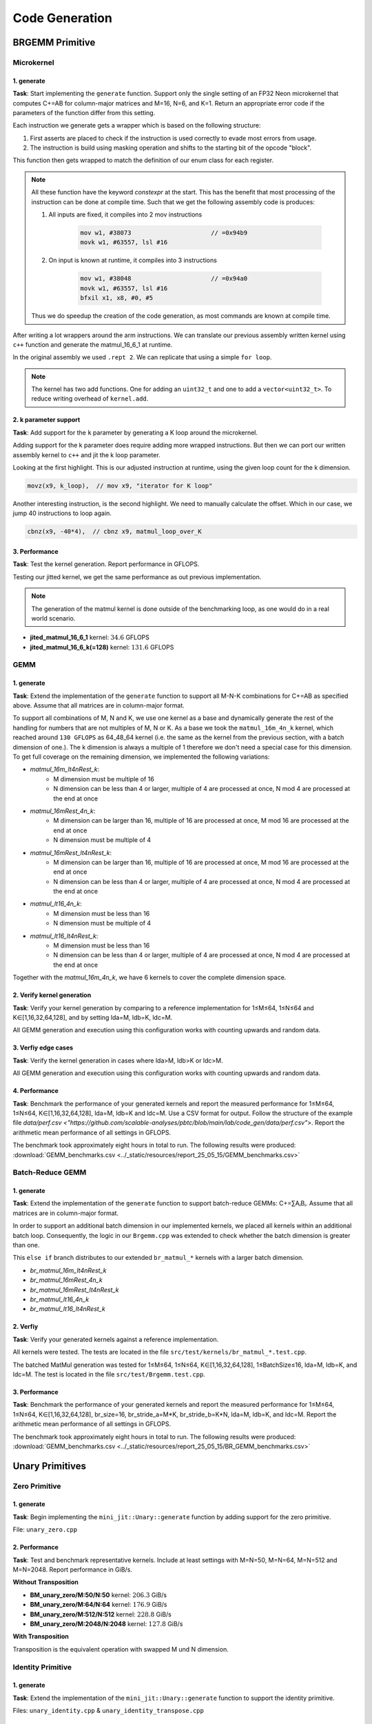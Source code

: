 Code Generation
===============

BRGEMM Primitive
----------------

Microkernel
^^^^^^^^^^^

1. generate
"""""""""""

**Task**: Start implementing the ``generate`` function. Support only the single setting of an FP32 Neon microkernel that computes C+=AB for column-major matrices and M=16, N=6, and K=1. Return an appropriate error code if the parameters of the function differ from this setting.

Each instruction we generate gets a wrapper which is based on the following structure:

1. First asserts are placed to check if the instruction is used correctly to evade most errors from usage.

2. The instruction is build using masking operation and shifts to the starting bit of the opcode "block". 

.. code-block:: cpp
    :linenos:

    constexpr uint32_t ldrImmediatePost(const uint32_t Rt, const uint32_t Rn, const int32_t imm9, const bool is64bit)
    {
        release_assert(((Rt & mask5) == Rt), "Rt is only allowed to have a size of 5 bit.");
        release_assert(((Rn & mask5) == Rn), "Rn is only allowed to have a size of 5 bit.");
        release_assert(imm9 <= 255, "imm9 has a Maximum of 255");
        release_assert(imm9 >= -256, "imm9 has a Minimum of -256");

        uint32_t ldr = 0;
        ldr |= 0b1 << 31; // size bit 31
        ldr |= (is64bit & mask1) << 30;
        ldr |= 0b111000010 << 21; // opc 29 - 21
        ldr |= (imm9 & mask9) << 12;
        ldr |= 0b01 << 10; // opc 11 - 10
        ldr |= (Rn & mask5) << 5;
        ldr |= (Rt & mask5) << 0;
        return ldr;
    }


This function then gets wrapped to match the definition of our enum class for each register.

.. code-block:: cpp
    :linenos:

    constexpr uint32_t ldrPost(const R32Bit Wt, const R64Bit Xn, const int32_t imm9)
    {
        return internal::ldrImmediatePost(static_cast<uint32_t>(Wt), static_cast<uint32_t>(Xn), imm9, false);
    }

    constexpr uint32_t ldrPost(const R64Bit Xt, const R64Bit Xn, const int32_t imm9)
    {
        return internal::ldrImmediatePost(static_cast<uint32_t>(Xt), static_cast<uint32_t>(Xn), imm9, true);
    }

.. note::

    All these function have the keyword `constexpr` at the start.
    This has the benefit that most processing of the instruction can be done at compile time.
    Such that we get the following assembly code is produces:

    1. All inputs are fixed, it compiles into 2 mov instructions

        .. code-block:: asm

            mov w1, #38073                      // =0x94b9
            movk w1, #63557, lsl #16

    2. On input is known at runtime, it compiles into 3 instructions

        .. code-block:: asm

            mov w1, #38048                      // =0x94a0
            movk w1, #63557, lsl #16
            bfxil x1, x8, #0, #5
    
    Thus we do speedup the creation of the code generation, as most commands are known at compile time.

After writing a lot wrappers around the arm instructions.
We can translate our previous assembly written kernel using ``c++`` function and generate the matmul_16_6_1 at runtime.

.. code-block:: cpp
    :linenos:

    void mini_jit::kernels::matmul_16_6_1(mini_jit::Kernel &kernel)
    {
        using namespace mini_jit::arm_instructions;

        kernel.add({
            // Offset the used leading dimension by the size of floats
            lsl(x3, x3, 2), // lsl x3, x3, #2
            lsl(x4, x4, 2), // lsl x4, x4, #2
            lsl(x5, x5, 2), // lsl x5, x5, #2

            // Load all data from the 16x1 matrix a
            ld1(v0, t4s, v1, t4s, v2, t4s, v3, t4s, x0) // ld1 {v0.4s, v1.4s, v2.4s, v3.4s}, [x0]
        });

        for (int i = 0; i < 2; i++)
        {
            kernel.add({
                // Load first element from the 1x6 matrix b
                ldr(s4, x1),     // ldr s4, [x1] WARNING
                add(x1, x1, x4), // add x1, x1, x4
                // Load first column from the 16x6 matrix c
                ld1(v25, t4s, v26, t4s, v27, t4s, v28, t4s, x2), // ld1 {v25.4s, v26.4s, v27.4s, v28.4s}, [x2]

                // Calculate first column of c
                fmla(v25, t4s, v0, t4s, v4, 0), // fmla v25.4s, v0.4s, v4.s[0]
                fmla(v26, t4s, v1, t4s, v4, 0), // fmla v26.4s, v1.4s, v4.s[0]
                fmla(v27, t4s, v2, t4s, v4, 0), // fmla v27.4s, v2.4s, v4.s[0]
                fmla(v28, t4s, v3, t4s, v4, 0), // fmla v28.4s, v3.4s, v4.s[0]

                // Store first column back to memory
                st1Post(v25, t4s, v26, t4s, v27, t4s, v28, t4s, x2, x5), // st1 {v25.4s, v26.4s, v27.4s, v28.4s}, [x2], x5

                // Load second element from the 1x6 matrix b
                ldr(s4, x1),     // ldr s4, [x1]
                add(x1, x1, x4), // add x1, x1, x4
                // Load second column from the 16x6 matrix c
                ld1(v17, t4s, v18, t4s, v19, t4s, v20, t4s, x2), // ld1 {v17.4s, v18.4s, v19.4s, v20.4s}, [x2]

                // Calculate second column of c
                fmla(v17, t4s, v0, t4s, v4, 0), // fmla v17.4s, v0.4s, v4.s[0]
                fmla(v18, t4s, v1, t4s, v4, 0), // fmla v18.4s, v1.4s, v4.s[0]
                fmla(v19, t4s, v2, t4s, v4, 0), // fmla v19.4s, v2.4s, v4.s[0]
                fmla(v20, t4s, v3, t4s, v4, 0), // fmla v20.4s, v3.4s, v4.s[0]

                // Store second column back to memory
                st1Post(v17, t4s, v18, t4s, v19, t4s, v20, t4s, x2, x5), // st1 {v17.4s, v18.4s, v19.4s, v20.4s}, [x2], x5

                // Load third element from the 1x6 matrix b
                ldr(s4, x1),     // ldr s4, [x1]
                add(x1, x1, x4), // add x1, x1, x4
                // Load third column from the 16x6 matrix c
                ld1(v21, t4s, v22, t4s, v23, t4s, v24, t4s, x2), // ld1 {v21.4s, v22.4s, v23.4s, v24.4s}, [x2]

                // Calculated third column of c
                fmla(v21, t4s, v0, t4s, v4, 0), // fmla v21.4s, v0.4s, v4.s[0]
                fmla(v22, t4s, v1, t4s, v4, 0), // fmla v22.4s, v1.4s, v4.s[0]
                fmla(v23, t4s, v2, t4s, v4, 0), // fmla v23.4s, v2.4s, v4.s[0]
                fmla(v24, t4s, v3, t4s, v4, 0), // fmla v24.4s, v3.4s, v4.s[0]

                // Store third column back to memory
                st1Post(v21, t4s, v22, t4s, v23, t4s, v24, t4s, x2, x5), // st1 {v21.4s, v22.4s, v23.4s, v24.4s}, [x2], x5
            });
        }

        kernel.add(ret()); // ret

        kernel.write("matmul_16_6_1.bin");
    }

In the original assembly we used ``.rept 2``.
We can replicate that using a simple ``for loop``.

.. note::

    The kernel has two add functions. One for adding an ``uint32_t`` and one to add a ``vector<uint32_t>``.
    To reduce writing overhead of ``kernel.add``.


2. k parameter support
""""""""""""""""""""""

**Task**: Add support for the ``k`` parameter by generating a K loop around the microkernel.

Adding support for the k parameter does require adding more wrapped instructions.
But then we can port our written assembly kernel to ``c++`` and jit the k loop parameter.

.. code-block:: cpp
    :emphasize-lines: 46, 130
    :linenos:

    void mini_jit::kernels::matmul_16_6_k(mini_jit::Kernel &kernel, const uint32_t k_loop)
    {
        using namespace mini_jit::arm_instructions;

        // Procedural Call Standard
        // save frame pointer and link register
        kernel.add({

            stpPre(fp, lr, sp, -16),  // stp fp, lr, [sp, #-16]!
            // update frame pointer to current stack pointer
            movSp(fp, sp),  // mov fp, sp
                
            // save callee-saved registers
            stpPre(x19, x20, sp, -16),  // stp x19, x20, [sp, #-16]!
            stpPre(x21, x22, sp, -16),  // stp x21, x22, [sp, #-16]!
            stpPre(x23, x24, sp, -16),  // stp x23, x24, [sp, #-16]!
            stpPre(x25, x26, sp, -16),  // stp x25, x26, [sp, #-16]!
            stpPre(x27, x28, sp, -16),  // stp x27, x28, [sp, #-16]!

            stpPre(d8, d9, sp, -16),  // stp  d8,  d9, [sp, #-16]!
            stpPre(d10, d11, sp, -16),  // stp d10, d11, [sp, #-16]!
            stpPre(d12, d13, sp, -16),  // stp d12, d13, [sp, #-16]!
            stpPre(d14, d15, sp, -16),  // stp d14, d15, [sp, #-16]!

            // Offset the used leading dimension by the size of floats
            lsl(x3, x3, 2),  // lsl x3, x3, #2
            lsl(x4, x4, 2),  // lsl x4, x4, #2
            lsl(x5, x5, 2),  // lsl x5, x5, #2

            mov(x6, x1),  // mov x6, x1
            mov(x7, x2),  // mov x7, x2

            // Load first column from the 16x6 matrix c
            ld1Post(v25, t4s, v26, t4s, v27, t4s, v28, t4s, x2, x5),  // ld1 {v25.4s, v26.4s, v27.4s, v28.4s}, [x2], x5
            // Load second column from the 16x6 matrix c
            ld1Post(v17, t4s, v18, t4s, v19, t4s, v20, t4s, x2, x5),  // ld1 {v17.4s, v18.4s, v19.4s, v20.4s}, [x2], x5
            // Load third column from the 16x6 matrix c
            ld1Post(v21, t4s, v22, t4s, v23, t4s, v24, t4s, x2, x5),  // ld1 {v21.4s, v22.4s, v23.4s, v24.4s}, [x2], x5
            // Load fourth column from the 16x6 matrix c
            ld1Post(v5, t4s, v6, t4s, v7, t4s, v8, t4s, x2, x5),  // ld1 {v5.4s, v6.4s, v7.4s, v8.4s}, [x2], x5
            // Load fifth column from the 16x6 matrix c
            ld1Post(v9, t4s, v10, t4s, v11, t4s, v12, t4s, x2, x5),  // ld1 {v9.4s, v10.4s, v11.4s, v12.4s}, [x2], x5
            // Load sixth column from the 16x6 matrix c
            ld1Post(v13, t4s, v14, t4s, v15, t4s, v16, t4s, x2, x5),  // ld1 {v13.4s, v14.4s, v15.4s, v16.4s}, [x2], x5

            movz(x9, k_loop),  // mov x9, "iterator for K loop"
            
            // #############################
            // #### matmul_loop_over_K: ####
            // #############################
            sub(x9, x9, 1),  // sub x9, x9, #1

            // Load first column data from the 16x1 matrix a
            ld1Post(v0, t4s, v1, t4s, v2, t4s, v3, t4s, x0, x3),  // ld1 {v0.4s, v1.4s, v2.4s, v3.4s}, [x0], x3

            // run the known matmul_16_6_1_unrolled kernel
            // Load first element from the 1x6 matrix b
            ldr(s4, x1),  // ldr s4, [x1]
            add(x1, x1, x4),  // add x1, x1, x4

            // Calculate first column of c
            fmla(v25, t4s, v0, t4s, v4, 0),  // fmla v25.4s, v0.4s, v4.s[0]
            fmla(v26, t4s, v1, t4s, v4, 0),  // fmla v26.4s, v1.4s, v4.s[0]
            fmla(v27, t4s, v2, t4s, v4, 0),  // fmla v27.4s, v2.4s, v4.s[0]
            fmla(v28, t4s, v3, t4s, v4, 0),  // fmla v28.4s, v3.4s, v4.s[0]


            // Load second element from the 1x6 matrix b
            ldr(s4, x1),  // ldr s4, [x1]
            add(x1, x1, x4),  // add x1, x1, x4

            // Calculate second column of c
            fmla(v17, t4s, v0, t4s, v4, 0),  // fmla v17.4s, v0.4s, v4.s[0]
            fmla(v18, t4s, v1, t4s, v4, 0),  // fmla v18.4s, v1.4s, v4.s[0]
            fmla(v19, t4s, v2, t4s, v4, 0),  // fmla v19.4s, v2.4s, v4.s[0]
            fmla(v20, t4s, v3, t4s, v4, 0),  // fmla v20.4s, v3.4s, v4.s[0]

                
            // Load third element from the 1x6 matrix b
            ldr(s4, x1),  // ldr s4, [x1]
            add(x1, x1, x4),  // add x1, x1, x4

            // Calculated third column of c
            fmla(v21, t4s, v0, t4s, v4, 0),  // fmla v21.4s, v0.4s, v4.s[0]
            fmla(v22, t4s, v1, t4s, v4, 0),  // fmla v22.4s, v1.4s, v4.s[0]
            fmla(v23, t4s, v2, t4s, v4, 0),  // fmla v23.4s, v2.4s, v4.s[0]
            fmla(v24, t4s, v3, t4s, v4, 0),  // fmla v24.4s, v3.4s, v4.s[0]


            // Load fourth element from the 1x6 matrix b
            ldr(s4, x1),  // ldr s4, [x1]
            add(x1, x1, x4),  // add x1, x1, x4

            // Calculate fourth column of c
            fmla(v5, t4s, v0, t4s, v4, 0),  // fmla v5.4s, v0.4s, v4.s[0]
            fmla(v6, t4s, v1, t4s, v4, 0),  // fmla v6.4s, v1.4s, v4.s[0]
            fmla(v7, t4s, v2, t4s, v4, 0),  // fmla v7.4s, v2.4s, v4.s[0]
            fmla(v8, t4s, v3, t4s, v4, 0),  // fmla v8.4s, v3.4s, v4.s[0]


            // Load fifth element from the 1x6 matrix b
            ldr(s4, x1),  // ldr s4, [x1]
            add(x1, x1, x4),  // add x1, x1, x4

            // Calculate fifth column of c
            fmla(v9, t4s, v0, t4s, v4, 0),  // fmla v9.4s, v0.4s, v4.s[0]
            fmla(v10, t4s, v1, t4s, v4, 0),  // fmla v10.4s, v1.4s, v4.s[0]
            fmla(v11, t4s, v2, t4s, v4, 0),  // fmla v11.4s, v2.4s, v4.s[0]
            fmla(v12, t4s, v3, t4s, v4, 0),  // fmla v12.4s, v3.4s, v4.s[0]

                
            // Load sixth element from the 1x6 matrix b
            ldr(s4, x1),  // ldr s4, [x1]
            add(x1, x1, x4),  // add x1, x1, x4

            // Calculated sixth column of c
            fmla(v13, t4s, v0, t4s, v4, 0),  // fmla v13.4s, v0.4s, v4.s[0]
            fmla(v14, t4s, v1, t4s, v4, 0),  // fmla v14.4s, v1.4s, v4.s[0]
            fmla(v15, t4s, v2, t4s, v4, 0),  // fmla v15.4s, v2.4s, v4.s[0]
            fmla(v16, t4s, v3, t4s, v4, 0),  // fmla v16.4s, v3.4s, v4.s[0]


            // offset x6 to the next element in the column
            add(x6, x6, 4),  // add x6, x6, #4 // #4 = sizeof(float)

            // Restore x1 to be incremented again
            mov(x1, x6),  // mov x1, x6

            // Loop back
            cbnz(x9, -40*4),  // cbnz x9, matmul_loop_over_K

            // Restore initial value of x2 that was changed by the loads
            mov(x2, x7),  // mov x2, x7

            // Store first column back to memory
            st1Post(v25, t4s, v26, t4s, v27, t4s, v28, t4s, x2, x5),  // st1 {v25.4s, v26.4s, v27.4s, v28.4s}, [x2], x5 
            // Store second column back to memory
            st1Post(v17, t4s, v18, t4s, v19, t4s, v20, t4s, x2, x5),  // st1 {v17.4s, v18.4s, v19.4s, v20.4s}, [x2], x5
            // Store third column back to memory
            st1Post(v21, t4s, v22, t4s, v23, t4s, v24, t4s, x2, x5),  // st1 {v21.4s, v22.4s, v23.4s, v24.4s}, [x2], x5
            // Store fourth column back to memory
            st1Post(v5, t4s, v6, t4s, v7, t4s, v8, t4s, x2, x5),  // st1 {v5.4s, v6.4s, v7.4s, v8.4s}, [x2], x5 
            // Store fifth column back to memory
            st1Post(v9, t4s, v10, t4s, v11, t4s, v12, t4s, x2, x5),  // st1 {v9.4s, v10.4s, v11.4s, v12.4s}, [x2], x5
            // Store sixth column back to memory
            st1Post(v13, t4s, v14, t4s, v15, t4s, v16, t4s, x2, x5),  // st1 {v13.4s, v14.4s, v15.4s, v16.4s}, [x2], x5

            // Procedural Call Standard
            // restore callee-saved registers
            ldpPost(d14, d15, sp, 16),  // ldp d14, d15, [sp], #16
            ldpPost(d12, d13, sp, 16),  // ldp d12, d13, [sp], #16
            ldpPost(d10, d11, sp, 16),  // ldp d10, d11, [sp], #16
            ldpPost(d8, d9, sp, 16),  // ldp  d8,  d9, [sp], #16

            ldpPost(x27, x28, sp, 16),  // ldp x27, x28, [sp], #16
            ldpPost(x25, x26, sp, 16),  // ldp x25, x26, [sp], #16
            ldpPost(x23, x24, sp, 16),  // ldp x23, x24, [sp], #16
            ldpPost(x21, x22, sp, 16),  // ldp x21, x22, [sp], #16
            ldpPost(x19, x20, sp, 16),  // ldp x19, x20, [sp], #16

            // restore frame pointer and link register
            ldpPost(fp, lr, sp, 16),  // ldp fp, lr, [sp], #16

            ret()  // ret
        });

        kernel.write("matmul_16_6_k.bin");
    }

Looking at the first highlight.
This is our adjusted instruction at runtime, using the given loop count for the k dimension.

.. code-block:: cpp

    movz(x9, k_loop),  // mov x9, "iterator for K loop"


Another interesting instruction, is the second highlight.
We need to manually calculate the offset. Which in our case, we jump 40 instructions to loop again.

.. code-block:: cpp

    cbnz(x9, -40*4),  // cbnz x9, matmul_loop_over_K


3. Performance
"""""""""""""""

**Task**: Test the kernel generation. Report performance in GFLOPS.

Testing our jitted kernel, we get the same performance as out previous implementation.

.. note:: 

    The generation of the matmul kernel is done outside of the benchmarking loop, as one would do in a real world scenario.

.. code-block::
    :emphasize-lines: 4, 8

    ------------------------------------------------------------------------------------------------------------------------------------
    Benchmark                                                                               Time             CPU   Iterations      FLOPS
    ------------------------------------------------------------------------------------------------------------------------------------
    GemmJited16x6x1Fixture/BM_jited_matmul_16_6_1/min_warmup_time:1.000_mean             5.57 ns         5.56 ns           10 34.5601G/s
    GemmJited16x6x1Fixture/BM_jited_matmul_16_6_1/min_warmup_time:1.000_median           5.56 ns         5.55 ns           10 34.6245G/s
    GemmJited16x6x1Fixture/BM_jited_matmul_16_6_1/min_warmup_time:1.000_stddev          0.041 ns        0.040 ns           10 249.138M/s
    GemmJited16x6x1Fixture/BM_jited_matmul_16_6_1/min_warmup_time:1.000_cv               0.73 %          0.72 %            10      0.72%
    GemmJited16x6x128Fixture/BM_jited_matmul_16_6_128/min_warmup_time:1.000_mean          187 ns          187 ns           10 131.579G/s
    GemmJited16x6x128Fixture/BM_jited_matmul_16_6_128/min_warmup_time:1.000_median        187 ns          186 ns           10 131.811G/s
    GemmJited16x6x128Fixture/BM_jited_matmul_16_6_128/min_warmup_time:1.000_stddev       1.02 ns         1.01 ns           10 702.935M/s
    GemmJited16x6x128Fixture/BM_jited_matmul_16_6_128/min_warmup_time:1.000_cv           0.54 %          0.54 %            10      0.53%


- **jited_matmul_16_6_1** kernel: :math:`34.6` GFLOPS
- **jited_matmul_16_6_k(=128)** kernel: :math:`131.6` GFLOPS

GEMM
^^^^

1. generate
"""""""""""

**Task**: Extend the implementation of the ``generate`` function to support all M-N-K combinations for C+=AB as specified above. Assume that all matrices are in column-major format.

To support all combinations of M, N and K, we use one kernel as a base and dynamically generate the rest of the handling for numbers that are not multiples of M, N or K.
As a base we took the ``matmul_16m_4n_k`` kernel, which reached around ``130 GFLOPS`` as 64_48_64 kernel (i.e. the same as the kernel from the
previous section, with a batch dimension of one.). 
The k dimension is always a multiple of 1 therefore we don't need a special case for this dimension. 
To get full coverage on the remaining dimension, we implemented the following variations:

- `matmul_16m_lt4nRest_k`: 
    - M dimension must be multiple of 16 
    - N dimension can be less than 4 or larger, multiple of 4 are processed at once, N mod 4 are processed at the end at once

- `matmul_16mRest_4n_k`:
    - M dimension can be larger than 16, multiple of 16 are processed at once, M mod 16 are processed at the end at once
    - N dimension must be multiple of 4

- `matmul_16mRest_lt4nRest_k`:
    - M dimension can be larger than 16, multiple of 16 are processed at once, M mod 16 are processed at the end at once
    - N dimension can be less than 4 or larger, multiple of 4 are processed at once, N mod 4 are processed at the end at once

- `matmul_lt16_4n_k`:
    - M dimension must be less than 16
    - N dimension must be multiple of 4

- `matmul_lt16_lt4nRest_k`:
    - M dimension must be less than 16
    - N dimension can be less than 4 or larger, multiple of 4 are processed at once, N mod 4 are processed at the end at once

Together with the `matmul_16m_4n_k`, we have 6 kernels to cover the complete dimension space.

.. image:: ../_static/images/report_25_05_15/matmul_coverage_light.svg
    :align: center
    :class: only-light

.. image:: ../_static/images/report_25_05_15/matmul_coverage_dark.svg
    :align: center
    :class: only-dark

2. Verify kernel generation
"""""""""""""""""""""""""""

**Task**: Verify your kernel generation by comparing to a reference implementation for 1≤M≤64, 1≤N≤64 and K∈[1,16,32,64,128], and by setting lda=M, ldb=K, ldc=M.

All GEMM generation and execution using this configuration works with counting upwards and random data.

3. Verfiy edge cases
""""""""""""""""""""

**Task**: Verify the kernel generation in cases where lda>M, ldb>K or ldc>M.

All GEMM generation and execution using this configuration works with counting upwards and random data.

4. Performance
""""""""""""""

**Task**: Benchmark the performance of your generated kernels and report the measured performance for 1≤M≤64, 1≤N≤64, K∈[1,16,32,64,128],
lda=M, ldb=K and ldc=M. Use a CSV format for output. Follow the structure of the example file `data/perf.csv <"https://github.com/scalable-analyses/pbtc/blob/main/lab/code_gen/data/perf.csv">`.
Report the arithmetic mean performance of all settings in GFLOPS.

The benchmark took approximately eight hours in total to run. The following results were produced: :download:`GEMM_benchmarks.csv <../_static/resources/report_25_05_15/GEMM_benchmarks.csv>`

Batch-Reduce GEMM
^^^^^^^^^^^^^^^^^

1. generate
"""""""""""

**Task**: Extend the implementation of the ``generate`` function to support batch-reduce GEMMs: C+=∑AᵢBᵢ. Assume that all matrices are in column-major format.

In order to support an additional batch dimension in our implemented kernels, we placed all kernels within an additional batch loop.
Consequently, the logic in our ``Brgemm.cpp`` was extended to check whether the batch dimension is greater than one.

.. code-block:: cpp
    :linenos:
    :emphasize-lines: 19

    ...
    if (dtype != dtype_t::fp32)
    {
      return error_t::err_wrong_dtype;
    }
    if (m == 0 || n == 0 || k == 0)
    {
      return error_t::err_wrong_dimension;
    }
    if ((trans_a + trans_b + trans_c) != 0)
    {
      return error_t::err_row_major_order_not_supported;
    }

    if (br_size == 1 && (trans_a + trans_b + trans_c) == 0 && dtype == dtype_t::fp32)
    {
      fill_with_matmuls_no_batch_dim_column_major_fp32(m, n, k);
    }
    else if (br_size > 1 && (trans_a + trans_b + trans_c) == 0 && dtype == dtype_t::fp32)
    {
      fill_with_matmuls_batch_dim_column_major_fp32(m, n, k, br_size);
    }
    else
    {
      throw std::logic_error(
        std::format("Unhandled parameter combination found: m='{}', n='{}', k='{}', br_size='{}', trans_a='{}', trans_b='{}', "
                    "trans_c = '{}', dtype = '{}'",
                    m, n, k, br_size, trans_a, trans_b, trans_c, static_cast<int32_t>(dtype)));
    }
    ...

This ``else if`` branch distributes to our extended ``br_matmul_*`` kernels with a larger batch dimension.

- `br_matmul_16m_lt4nRest_k`
- `br_matmul_16mRest_4n_k`
- `br_matmul_16mRest_lt4nRest_k`
- `br_matmul_lt16_4n_k`
- `br_matmul_lt16_lt4nRest_k`

2. Verfiy
"""""""""

**Task**: Verify your generated kernels against a reference implementation.

All kernels were tested. The tests are located in the file ``src/test/kernels/br_matmul_*.test.cpp``.

The batched MatMul generation was tested for 1≤M≤64, 1≤N≤64, K∈[1,16,32,64,128], 1≤BatchSize≤16, lda=M, ldb=K, and ldc=M. The test is located in the file ``src/test/Brgemm.test.cpp``.

3. Performance
""""""""""""""

**Task**: Benchmark the performance of your generated kernels and report the measured performance for 1≤M≤64, 1≤N≤64, K∈[1,16,32,64,128],
br_size=16, br_stride_a=M*K, br_stride_b=K*N, lda=M, ldb=K, and ldc=M. Report the arithmetic mean performance of all settings in GFLOPS.

The benchmark took approximately eight hours in total to run. The following results were produced: :download:`GEMM_benchmarks.csv <../_static/resources/report_25_05_15/BR_GEMM_benchmarks.csv>`

.. _unary_primitives:

Unary Primitives
----------------

Zero Primitive
^^^^^^^^^^^^^^

1. generate
"""""""""""

**Task**: Begin implementing the ``mini_jit::Unary::generate`` function by adding support for the zero primitive.

File: ``unary_zero.cpp``

2. Performance
""""""""""""""

**Task**: Test and benchmark representative kernels. Include at least settings with M=N=50, M=N=64, M=N=512 and M=N=2048. Report performance in GiB/s.

**Without Transposition**

.. code-block::
    :emphasize-lines: 4, 8, 12, 16

    ---------------------------------------------------------------------------------------------------------------------------
    Benchmark                                                                      Time             CPU   Iterations      Bytes
    ---------------------------------------------------------------------------------------------------------------------------
    UnaryFixture/BM_unary_zero/M:50/N:50/min_warmup_time:1.000_mean                 97.5 ns         97.2 ns           10 205.828G/s
    UnaryFixture/BM_unary_zero/M:50/N:50/min_warmup_time:1.000_median               97.3 ns         97.0 ns           10 206.267G/s
    UnaryFixture/BM_unary_zero/M:50/N:50/min_warmup_time:1.000_stddev              0.983 ns        0.980 ns           10 2.05822G/s
    UnaryFixture/BM_unary_zero/M:50/N:50/min_warmup_time:1.000_cv                   1.01 %          1.01 %            10      1.00%
    UnaryFixture/BM_unary_zero/M:64/N:64/min_warmup_time:1.000_mean                  186 ns          185 ns           10 176.895G/s
    UnaryFixture/BM_unary_zero/M:64/N:64/min_warmup_time:1.000_median                184 ns          183 ns           10 179.139G/s
    UnaryFixture/BM_unary_zero/M:64/N:64/min_warmup_time:1.000_stddev               7.19 ns         7.16 ns           10 6.55984G/s
    UnaryFixture/BM_unary_zero/M:64/N:64/min_warmup_time:1.000_cv                   3.86 %          3.86 %            10      3.71%
    UnaryFixture/BM_unary_zero/M:512/N:512/min_warmup_time:1.000_mean               9205 ns         9174 ns           10 228.836G/s
    UnaryFixture/BM_unary_zero/M:512/N:512/min_warmup_time:1.000_median             9345 ns         9314 ns           10 225.169G/s
    UnaryFixture/BM_unary_zero/M:512/N:512/min_warmup_time:1.000_stddev              316 ns          314 ns           10 7.95304G/s
    UnaryFixture/BM_unary_zero/M:512/N:512/min_warmup_time:1.000_cv                 3.43 %          3.43 %            10      3.48%
    UnaryFixture/BM_unary_zero/M:2048/N:2048/min_warmup_time:1.000_mean           265455 ns       264356 ns           10 127.786G/s
    UnaryFixture/BM_unary_zero/M:2048/N:2048/min_warmup_time:1.000_median         256886 ns       255806 ns           10 131.171G/s
    UnaryFixture/BM_unary_zero/M:2048/N:2048/min_warmup_time:1.000_stddev          24366 ns        24271 ns           10 10.4142G/s
    UnaryFixture/BM_unary_zero/M:2048/N:2048/min_warmup_time:1.000_cv               9.18 %          9.18 %            10      8.15%

- **BM_unary_zero/M:50/N:50** kernel: :math:`206.3` GiB/s
- **BM_unary_zero/M:64/N:64** kernel: :math:`176.9` GiB/s
- **BM_unary_zero/M:512/N:512** kernel: :math:`228.8` GiB/s
- **BM_unary_zero/M:2048/N:2048** kernel: :math:`127.8` GiB/s

**With Transposition**

Transposition is the equivalent operation with swapped M und N dimension.

Identity Primitive
^^^^^^^^^^^^^^^^^^

1. generate
"""""""""""

**Task**: Extend the implementation of the ``mini_jit::Unary::generate`` function to support the identity primitive.

Files: ``unary_identity.cpp`` & ``unary_identity_transpose.cpp``

2. Performance
""""""""""""""

**Task**: Test and benchmark representative kernels. Include at least settings with M=N=50, M=N=64, M=N=512 and M=N=2048. Report performance in GiB/s.

**Without Transposition**

.. code-block::
    :emphasize-lines: 4, 8, 12, 16

    ---------------------------------------------------------------------------------------------------------------------------
    Benchmark                                                                      Time             CPU   Iterations      Bytes
    ---------------------------------------------------------------------------------------------------------------------------
    UnaryFixture/BM_unary_identity/M:50/N:50/min_warmup_time:1.000_mean              129 ns          129 ns           10 155.397G/s
    UnaryFixture/BM_unary_identity/M:50/N:50/min_warmup_time:1.000_median            129 ns          128 ns           10 155.951G/s
    UnaryFixture/BM_unary_identity/M:50/N:50/min_warmup_time:1.000_stddev           1.53 ns         1.49 ns           10  1.7808G/s
    UnaryFixture/BM_unary_identity/M:50/N:50/min_warmup_time:1.000_cv               1.18 %          1.16 %            10      1.15%
    UnaryFixture/BM_unary_identity/M:64/N:64/min_warmup_time:1.000_mean              202 ns          202 ns           10 163.002G/s
    UnaryFixture/BM_unary_identity/M:64/N:64/min_warmup_time:1.000_median            200 ns          200 ns           10 164.143G/s
    UnaryFixture/BM_unary_identity/M:64/N:64/min_warmup_time:1.000_stddev           11.4 ns         11.3 ns           10 8.26683G/s
    UnaryFixture/BM_unary_identity/M:64/N:64/min_warmup_time:1.000_cv               5.65 %          5.62 %            10      5.07%
    UnaryFixture/BM_unary_identity/M:512/N:512/min_warmup_time:1.000_mean          16864 ns        16789 ns           10 125.139G/s
    UnaryFixture/BM_unary_identity/M:512/N:512/min_warmup_time:1.000_median        16468 ns        16388 ns           10 127.967G/s
    UnaryFixture/BM_unary_identity/M:512/N:512/min_warmup_time:1.000_stddev          776 ns          768 ns           10 5.48377G/s
    UnaryFixture/BM_unary_identity/M:512/N:512/min_warmup_time:1.000_cv             4.60 %          4.57 %            10      4.38%
    UnaryFixture/BM_unary_identity/M:2048/N:2048/min_warmup_time:1.000_mean       317943 ns       315684 ns           10 106.416G/s
    UnaryFixture/BM_unary_identity/M:2048/N:2048/min_warmup_time:1.000_median     316519 ns       314379 ns           10 106.733G/s
    UnaryFixture/BM_unary_identity/M:2048/N:2048/min_warmup_time:1.000_stddev      11615 ns        11358 ns           10  3.8664G/s
    UnaryFixture/BM_unary_identity/M:2048/N:2048/min_warmup_time:1.000_cv           3.65 %          3.60 %            10      3.63%

- **BM_unary_identity/M:50/N:50** kernel: :math:`155.4` GiB/s
- **BM_unary_identity/M:64/N:64** kernel: :math:`163.0` GiB/s
- **BM_unary_identity/M:512/N:512** kernel: :math:`125.1` GiB/s
- **BM_unary_identity/M:2048/N:2048** kernel: :math:`106.4` GiB/s

**With Transposition**

.. code-block::
    :emphasize-lines: 4, 8, 12, 16

    -----------------------------------------------------------------------------------------------------------------------------------------
    Benchmark                                                                                    Time             CPU   Iterations      Bytes
    -----------------------------------------------------------------------------------------------------------------------------------------
    UnaryFixture/BM_unary_identity_transpose/M:50/N:50/min_warmup_time:1.000_mean              157 ns          156 ns           10 128.118G/s
    UnaryFixture/BM_unary_identity_transpose/M:50/N:50/min_warmup_time:1.000_median            157 ns          156 ns           10 128.093G/s
    UnaryFixture/BM_unary_identity_transpose/M:50/N:50/min_warmup_time:1.000_stddev          0.734 ns        0.732 ns           10 600.086M/s
    UnaryFixture/BM_unary_identity_transpose/M:50/N:50/min_warmup_time:1.000_cv               0.47 %          0.47 %            10      0.47%
    UnaryFixture/BM_unary_identity_transpose/M:64/N:64/min_warmup_time:1.000_mean              252 ns          251 ns           10 130.502G/s
    UnaryFixture/BM_unary_identity_transpose/M:64/N:64/min_warmup_time:1.000_median            252 ns          251 ns           10  130.41G/s
    UnaryFixture/BM_unary_identity_transpose/M:64/N:64/min_warmup_time:1.000_stddev           1.12 ns         1.10 ns           10  573.58M/s
    UnaryFixture/BM_unary_identity_transpose/M:64/N:64/min_warmup_time:1.000_cv               0.44 %          0.44 %            10      0.44%
    UnaryFixture/BM_unary_identity_transpose/M:512/N:512/min_warmup_time:1.000_mean         477698 ns       476113 ns           10 4.40967G/s
    UnaryFixture/BM_unary_identity_transpose/M:512/N:512/min_warmup_time:1.000_median       478232 ns       476633 ns           10 4.39994G/s
    UnaryFixture/BM_unary_identity_transpose/M:512/N:512/min_warmup_time:1.000_stddev        16842 ns        16774 ns           10 155.727M/s
    UnaryFixture/BM_unary_identity_transpose/M:512/N:512/min_warmup_time:1.000_cv             3.53 %          3.52 %            10      3.53%
    UnaryFixture/BM_unary_identity_transpose/M:2048/N:2048/min_warmup_time:1.000_mean      8826949 ns      8790588 ns           10 3.81791G/s
    UnaryFixture/BM_unary_identity_transpose/M:2048/N:2048/min_warmup_time:1.000_median    8813603 ns      8778155 ns           10  3.8225G/s
    UnaryFixture/BM_unary_identity_transpose/M:2048/N:2048/min_warmup_time:1.000_stddev     137200 ns       136627 ns           10 59.0859M/s
    UnaryFixture/BM_unary_identity_transpose/M:2048/N:2048/min_warmup_time:1.000_cv           1.55 %          1.55 %            10      1.55%

- **BM_unary_identity_transpose/M:50/N:50** kernel: :math:`128.1` GiB/s
- **BM_unary_identity_transpose/M:64/N:64** kernel: :math:`130.5` GiB/s
- **BM_unary_identity_transpose/M:512/N:512** kernel: :math:`4.409` GiB/s
- **BM_unary_identity_transpose/M:2048/N:2048** kernel: :math:`3.817` GiB/s

ReLu Primitive
^^^^^^^^^^^^^^

1. generate
"""""""""""

**Task**: Extend the implementation of the ``mini_jit::Unary::generate`` function to support the ReLu primitive.

Files: ``unary_relu.cpp`` & ``unary_relu_transpose.cpp``

2. Performance
""""""""""""""

**Task**: Test and benchmark representative kernels. Include at least settings with M=N=50, M=N=64, M=N=512 and M=N=2048. Report performance in GiB/s.

**Without Transposition**

.. code-block::
    :emphasize-lines: 4, 8, 12, 16

    ---------------------------------------------------------------------------------------------------------------------------
    Benchmark                                                                      Time             CPU   Iterations      Bytes
    ---------------------------------------------------------------------------------------------------------------------------
    UnaryFixture/BM_unary_relu/M:50/N:50/min_warmup_time:1.000_mean                  141 ns          140 ns           10  143.13G/s
    UnaryFixture/BM_unary_relu/M:50/N:50/min_warmup_time:1.000_median                137 ns          137 ns           10 146.168G/s
    UnaryFixture/BM_unary_relu/M:50/N:50/min_warmup_time:1.000_stddev               8.16 ns         8.03 ns           10   7.717G/s
    UnaryFixture/BM_unary_relu/M:50/N:50/min_warmup_time:1.000_cv                   5.80 %          5.73 %            10      5.39%
    UnaryFixture/BM_unary_relu/M:64/N:64/min_warmup_time:1.000_mean                  223 ns          222 ns           10 147.933G/s
    UnaryFixture/BM_unary_relu/M:64/N:64/min_warmup_time:1.000_median                221 ns          220 ns           10 148.866G/s
    UnaryFixture/BM_unary_relu/M:64/N:64/min_warmup_time:1.000_stddev               14.6 ns         14.4 ns           10 9.37165G/s
    UnaryFixture/BM_unary_relu/M:64/N:64/min_warmup_time:1.000_cv                   6.56 %          6.49 %            10      6.34%
    UnaryFixture/BM_unary_relu/M:512/N:512/min_warmup_time:1.000_mean              16615 ns        16550 ns           10 126.752G/s
    UnaryFixture/BM_unary_relu/M:512/N:512/min_warmup_time:1.000_median            16695 ns        16624 ns           10 126.155G/s
    UnaryFixture/BM_unary_relu/M:512/N:512/min_warmup_time:1.000_stddev              281 ns          281 ns           10 2.24229G/s
    UnaryFixture/BM_unary_relu/M:512/N:512/min_warmup_time:1.000_cv                 1.69 %          1.70 %            10      1.77%
    UnaryFixture/BM_unary_relu/M:2048/N:2048/min_warmup_time:1.000_mean           314145 ns       312183 ns           10 107.534G/s
    UnaryFixture/BM_unary_relu/M:2048/N:2048/min_warmup_time:1.000_median         316017 ns       313907 ns           10 106.899G/s
    UnaryFixture/BM_unary_relu/M:2048/N:2048/min_warmup_time:1.000_stddev           7378 ns         7145 ns           10 2.48532G/s
    UnaryFixture/BM_unary_relu/M:2048/N:2048/min_warmup_time:1.000_cv               2.35 %          2.29 %            10      2.31%

- **BM_unary_relu/M:50/N:50** kernel: :math:`143.1` GiB/s
- **BM_unary_relu/M:64/N:64** kernel: :math:`148.0` GiB/s
- **BM_unary_relu/M:512/N:512** kernel: :math:`126.8` GiB/s
- **BM_unary_relu/M:2048/N:2048** kernel: :math:`107.5` GiB/s

**With Transposition**

.. code-block::
    :emphasize-lines: 4, 8, 12, 16

    -------------------------------------------------------------------------------------------------------------------------------------
    Benchmark                                                                                Time             CPU   Iterations      Bytes
    -------------------------------------------------------------------------------------------------------------------------------------
    UnaryFixture/BM_unary_relu_transpose/M:50/N:50/min_warmup_time:1.000_mean              159 ns          158 ns           10 126.468G/s
    UnaryFixture/BM_unary_relu_transpose/M:50/N:50/min_warmup_time:1.000_median            159 ns          158 ns           10 126.509G/s
    UnaryFixture/BM_unary_relu_transpose/M:50/N:50/min_warmup_time:1.000_stddev          0.839 ns        0.826 ns           10 660.394M/s
    UnaryFixture/BM_unary_relu_transpose/M:50/N:50/min_warmup_time:1.000_cv               0.53 %          0.52 %            10      0.52%
    UnaryFixture/BM_unary_relu_transpose/M:64/N:64/min_warmup_time:1.000_mean              244 ns          243 ns           10  134.75G/s
    UnaryFixture/BM_unary_relu_transpose/M:64/N:64/min_warmup_time:1.000_median            244 ns          243 ns           10 134.706G/s
    UnaryFixture/BM_unary_relu_transpose/M:64/N:64/min_warmup_time:1.000_stddev          0.405 ns        0.417 ns           10 231.018M/s
    UnaryFixture/BM_unary_relu_transpose/M:64/N:64/min_warmup_time:1.000_cv               0.17 %          0.17 %            10      0.17%
    UnaryFixture/BM_unary_relu_transpose/M:512/N:512/min_warmup_time:1.000_mean         481150 ns       479519 ns           10 4.37974G/s
    UnaryFixture/BM_unary_relu_transpose/M:512/N:512/min_warmup_time:1.000_median       483163 ns       481481 ns           10 4.35591G/s
    UnaryFixture/BM_unary_relu_transpose/M:512/N:512/min_warmup_time:1.000_stddev        19118 ns        19053 ns           10 176.288M/s
    UnaryFixture/BM_unary_relu_transpose/M:512/N:512/min_warmup_time:1.000_cv             3.97 %          3.97 %            10      4.03%
    UnaryFixture/BM_unary_relu_transpose/M:2048/N:2048/min_warmup_time:1.000_mean      8770935 ns      8729697 ns           10 3.84785G/s
    UnaryFixture/BM_unary_relu_transpose/M:2048/N:2048/min_warmup_time:1.000_median    8782429 ns      8746690 ns           10 3.83637G/s
    UnaryFixture/BM_unary_relu_transpose/M:2048/N:2048/min_warmup_time:1.000_stddev     305062 ns       299606 ns           10 133.989M/s
    UnaryFixture/BM_unary_relu_transpose/M:2048/N:2048/min_warmup_time:1.000_cv           3.48 %          3.43 %            10      3.48%

- **BM_unary_relu_transpose/M:50/N:50** kernel: :math:`126.4` GiB/s
- **BM_unary_relu_transpose/M:64/N:64** kernel: :math:`134.7` GiB/s
- **BM_unary_relu_transpose/M:512/N:512** kernel: :math:`4.379` GiB/s
- **BM_unary_relu_transpose/M:2048/N:2048** kernel: :math:`3.847` GiB/s